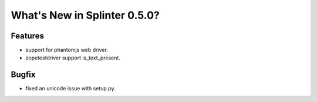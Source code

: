 .. Copyright 2013 splinter authors. All rights reserved.
   Use of this source code is governed by a BSD-style
   license that can be found in the LICENSE file.

.. meta::
    :description: New splinter features on version 0.5.0.
    :keywords: splinter 0.5.0, python, news, documentation, tutorial, web application

What's New in Splinter 0.5.0?
=============================

Features
--------

* support for phantomjs web driver.
* zopetestdriver support is_text_present.

Bugfix
------

* fixed an unicode issue with setup.py.
